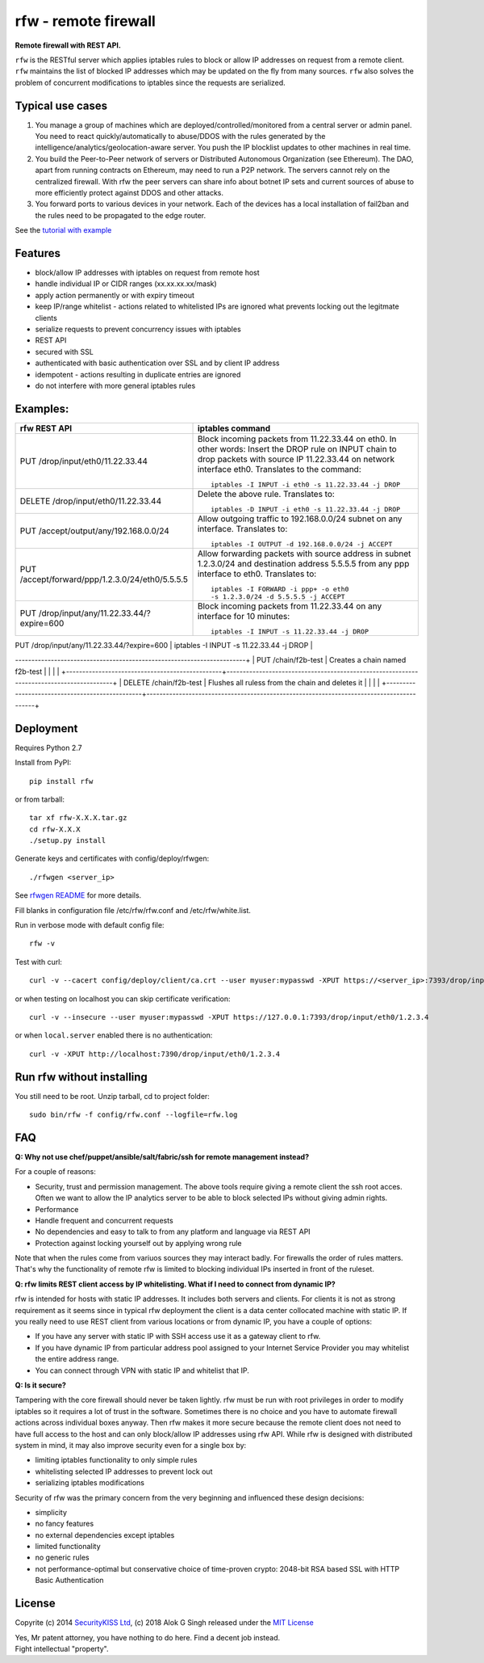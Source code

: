 rfw - remote firewall
=====================

**Remote firewall with REST API.**
 
``rfw`` is the RESTful server which applies iptables rules to block or allow IP addresses on request from a remote client. ``rfw`` maintains the list of blocked IP addresses which may be updated on the fly from many sources. ``rfw`` also solves the problem of concurrent modifications to iptables since the requests are serialized.

Typical use cases
-----------------

1. You manage a group of machines which are deployed/controlled/monitored from a central server or admin panel. You need to react quickly/automatically to abuse/DDOS with the rules generated by the intelligence/analytics/geolocation-aware server. You push the IP blocklist updates to other machines in real time.

2. You build the Peer-to-Peer network of servers or Distributed Autonomous Organization (see Ethereum). The DAO, apart from running contracts on Ethereum, may need to run a P2P network. The servers cannot rely on the centralized firewall. With rfw the peer servers can share info about botnet IP sets and current sources of abuse to more efficiently protect against DDOS and other attacks.
3. You forward ports to various devices in your network. Each of the devices has a local installation of fail2ban and the rules need to be propagated to the edge router. 

See the `tutorial with example <http://www.securitykiss.com/resources/tutorials/rfw_project/>`__

Features
--------

- block/allow IP addresses with iptables on request from remote host
- handle individual IP or CIDR ranges (xx.xx.xx.xx/mask)
- apply action permanently or with expiry timeout
- keep IP/range whitelist - actions related to whitelisted IPs are ignored what prevents locking out the legitmate clients
- serialize requests to prevent concurrency issues with iptables
- REST API
- secured with SSL
- authenticated with basic authentication over SSL and by client IP address
- idempotent - actions resulting in duplicate entries are ignored
- do not interfere with more general iptables rules

Examples:
---------

+------------------------------------------------+-----------------------------------------------------------------------------------------+
| rfw REST API                                   | iptables command                                                                        |
+================================================+=========================================================================================+
|                                                | Block incoming packets from 11.22.33.44 on eth0. In other words:                        |
|                                                | Insert the DROP rule on INPUT chain to drop packets with source IP 11.22.33.44          |
|                                                | on network interface eth0. Translates to the command::                                  | 
|                                                |                                                                                         |
| PUT /drop/input/eth0/11.22.33.44               |     iptables -I INPUT -i eth0 -s 11.22.33.44 -j DROP                                    |
|                                                |                                                                                         |
+------------------------------------------------+-----------------------------------------------------------------------------------------+
|                                                | Delete the above rule. Translates to::                                                  |
|                                                |                                                                                         |
| DELETE /drop/input/eth0/11.22.33.44            |     iptables -D INPUT -i eth0 -s 11.22.33.44 -j DROP                                    |
+------------------------------------------------+-----------------------------------------------------------------------------------------+
| PUT /accept/output/any/192.168.0.0/24          | Allow outgoing traffic to 192.168.0.0/24 subnet on any interface. Translates to::       |
|                                                |                                                                                         |
|                                                |     iptables -I OUTPUT -d 192.168.0.0/24 -j ACCEPT                                      |
+------------------------------------------------+-----------------------------------------------------------------------------------------+
| PUT /accept/forward/ppp/1.2.3.0/24/eth0/5.5.5.5| Allow forwarding packets with source address in subnet 1.2.3.0/24                       |
|                                                | and destination address 5.5.5.5 from any ppp interface to eth0. Translates to::         |
|                                                |                                                                                         |
|                                                |     iptables -I FORWARD -i ppp+ -o eth0                                                 |
|                                                |     -s 1.2.3.0/24 -d 5.5.5.5 -j ACCEPT                                                  |
+------------------------------------------------+-----------------------------------------------------------------------------------------+
|                                                | Block incoming packets from 11.22.33.44 on any interface for 10 minutes::               |
|                                                |                                                                                         |
| PUT /drop/input/any/11.22.33.44/?expire=600    |     iptables -I INPUT -s 11.22.33.44 -j DROP                                            |
+------------------------------------------------+-----------------------------------------------------------------------------------------+
| GET /list/input                                | Return the list of existing rules in JSON format. Sample output::                       |
|                                                |                                                                                         |
|                                                |    [{"chain": "INPUT", "num": "1", "pkts": "0",                                         |
|                                                |      "bytes": "0", "target": "DROP", "prot": "all",                                     |
|                                                |      "opt": "--", "inp": "*", "out": "*",                                               |
|                                                |      "source": "22.22.22.0/24",                                                         |
|                                                |      "destination": "0.0.0.0/0", "extra": ""},                                          |
|                                                |     {"chain": "INPUT", "num": "2", "pkts": "0",                                         |
|                                                |      "bytes": "0", "target": "DROP", "prot": "all",                                     |
|                                                |      "opt": "--", "inp": "*", "out": "*",                                               |
|                                                |      "source": "11.22.33.44",                                                           |
|                                                |      "destination": "0.0.0.0/0", "extra": ""}]                                          |
|                                                |                                                                                         |
+------------------------------------------------+------------------
-----------------------------------------------------------------------+
| PUT /chain/f2b-test                            | Creates a chain named f2b-test                                                          |
|                                                |                                                                                         |
+------------------------------------------------+-----------------------------------------------------------------------------------------+
| DELETE /chain/f2b-test                         | Flushes all ruless from the chain and deletes it                                        |
|                                                |                                                                                         |
+------------------------------------------------+-----------------------------------------------------------------------------------------+



Deployment
----------

Requires Python 2.7

Install from PyPI::

    pip install rfw

or from tarball::

    tar xf rfw-X.X.X.tar.gz
    cd rfw-X.X.X
    ./setup.py install


Generate keys and certificates with config/deploy/rfwgen::

    ./rfwgen <server_ip>

See `rfwgen README <https://github.com/securitykiss-com/rfw/blob/master/config/deploy/README.rst>`__ for more details.


Fill blanks in configuration file /etc/rfw/rfw.conf and /etc/rfw/white.list.


Run in verbose mode with default config file::

    rfw -v

Test with curl::

    curl -v --cacert config/deploy/client/ca.crt --user myuser:mypasswd -XPUT https://<server_ip>:7393/drop/input/eth0/1.2.3.4

or when testing on localhost you can skip certificate verification::

    curl -v --insecure --user myuser:mypasswd -XPUT https://127.0.0.1:7393/drop/input/eth0/1.2.3.4

or when ``local.server`` enabled there is no authentication::

    curl -v -XPUT http://localhost:7390/drop/input/eth0/1.2.3.4

Run rfw without installing
--------------------------

You still need to be root. Unzip tarball, cd to project folder::

    sudo bin/rfw -f config/rfw.conf --logfile=rfw.log


FAQ
---

**Q: Why not use chef/puppet/ansible/salt/fabric/ssh for remote management instead?**

| For a couple of reasons:

- Security, trust and permission management. The above tools require giving a remote client the ssh root acces. Often we want to allow the IP analytics server to be able to block selected IPs without giving admin rights. 
- Performance 
- Handle frequent and concurrent requests 
- No dependencies and easy to talk to from any platform and language via REST API
- Protection against locking yourself out by applying wrong rule

Note that when the rules come from variuos sources they may interact badly. For firewalls the order of rules matters. That's why the functionality of remote rfw is limited to blocking individual IPs inserted in front of the ruleset. 

**Q: rfw limits REST client access by IP whitelisting. What if I need to connect from dynamic IP?**

rfw is intended for hosts with static IP addresses. It includes both servers and clients. For clients it is not as strong requirement as it seems since in typical rfw deployment the client is a data center collocated machine with static IP. If you really need to use REST client from various locations or from dynamic IP, you have a couple of options:

-  If you have any server with static IP with SSH access use it as a gateway client to rfw.
-  If you have dynamic IP from particular address pool assigned to your Internet Service Provider you may whitelist the entire address range.
-  You can connect through VPN with static IP and whitelist that IP.

**Q: Is it secure?**

Tampering with the core firewall should never be taken lightly. rfw must be run with root privileges in order to modify iptables so it requires a lot of trust in the software. Sometimes there is no choice and you have to automate firewall actions across individual boxes anyway. Then rfw makes it more secure because the remote client does not need to have full access to the host and can only block/allow IP addresses using rfw API. While rfw is designed with distributed system in mind, it may also improve security even for a single box by: 

- limiting iptables functionality to only simple rules
- whitelisting selected IP addresses to prevent lock out 
- serializing iptables modifications

Security of rfw was the primary concern from the very beginning and influenced these design decisions: 

- simplicity 
- no fancy features 
- no external dependencies except iptables 
- limited functionality 
- no generic rules 
- not performance-optimal but conservative choice of time-proven crypto: 2048-bit RSA based SSL with HTTP Basic Authentication


License
-------

Copyrite (c) 2014 `SecurityKISS Ltd <http://www.securitykiss.com>`__,
(c) 2018 Alok G Singh
released under the `MIT License <LICENSE.txt>`__

| Yes, Mr patent attorney, you have nothing to do here. Find a decent job instead.
| Fight intellectual "property".
